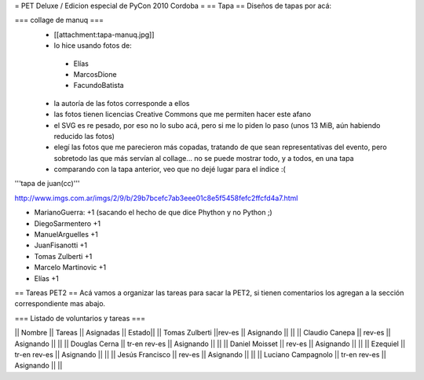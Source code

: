 = PET Deluxe / Edicion especial de PyCon 2010 Cordoba =
== Tapa ==
Diseños de tapas por acá:

=== collage de manuq ===
 * [[attachment:tapa-manuq.jpg]]
 * lo hice usando fotos de:
  * Elías
  * MarcosDione
  * FacundoBatista

 * la autoría de las fotos corresponde a ellos
 * las fotos tienen licencias Creative Commons que me permiten hacer este afano
 * el SVG es re pesado, por eso no lo subo acá, pero si me lo piden lo paso (unos 13 MiB, aún habiendo reducido las fotos)
 * elegí las fotos que me parecieron más copadas, tratando de que sean representativas del evento, pero sobretodo las que más servían al collage... no se puede mostrar todo, y a todos, en una tapa
 * comparando con la tapa anterior, veo que no dejé lugar para el índice :(

'''tapa de juan(cc)'''

http://www.imgs.com.ar/imgs/2/9/b/29b7bcefc7ab3eee01c8e5f5458fefc2ffcfd4a7.html

* MarianoGuerra: +1 (sacando el hecho de que dice Phython y no Python ;)

* DiegoSarmentero +1

* ManuelArguelles +1

* JuanFisanotti +1

* Tomas Zulberti +1

* Marcelo Martinovic +1

* Elías +1

== Tareas PET2 ==
Acá vamos a organizar las tareas para sacar la PET2, si tienen comentarios los agregan a la sección correspondiente mas abajo.

=== Listado de voluntarios y tareas ===

|| Nombre || Tareas || Asignadas || Estado||
|| Tomas Zulberti ||rev-es || Asignando || ||
|| Claudio Canepa || rev-es || Asignando || ||
|| Douglas Cerna || tr-en rev-es || Asignando || ||
|| Daniel Moisset || rev-es || Asignando || ||
|| Ezequiel || tr-en rev-es || Asignando || ||
|| Jesús Francisco || rev-es || Asignando || ||
|| Luciano Campagnolo || tr-en rev-es || Asignando || ||
